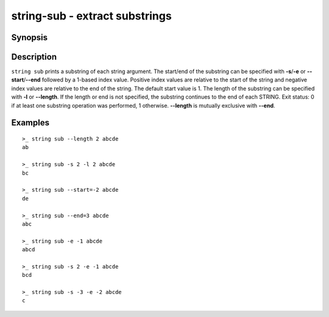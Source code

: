 .. SPDX-FileCopyrightText: © 2019 fish-shell contributors
..
.. SPDX-License-Identifier: GPL-2.0-only

string-sub - extract substrings
===============================

Synopsis
--------

.. BEGIN SYNOPSIS

.. synopsis::

    string sub [(-s | --start) START] [(-e | --end) END] [(-l | --length) LENGTH]
               [-q | --quiet] [STRING ...]

.. END SYNOPSIS

Description
-----------

.. BEGIN DESCRIPTION

``string sub`` prints a substring of each string argument. The start/end of the substring can be specified with **-s**/**-e** or **--start**/**--end** followed by a 1-based index value. Positive index values are relative to the start of the string and negative index values are relative to the end of the string. The default start value is 1. The length of the substring can be specified with **-l** or **--length**. If the length or end is not specified, the substring continues to the end of each STRING. Exit status: 0 if at least one substring operation was performed, 1 otherwise. **--length** is mutually exclusive with **--end**.

.. END DESCRIPTION

Examples
--------

.. BEGIN EXAMPLES

::

    >_ string sub --length 2 abcde
    ab

    >_ string sub -s 2 -l 2 abcde
    bc

    >_ string sub --start=-2 abcde
    de

    >_ string sub --end=3 abcde
    abc

    >_ string sub -e -1 abcde
    abcd

    >_ string sub -s 2 -e -1 abcde
    bcd

    >_ string sub -s -3 -e -2 abcde
    c

.. END EXAMPLES
